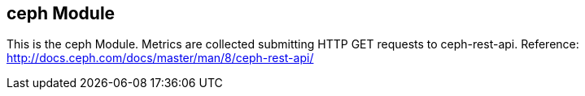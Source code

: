 == ceph Module

This is the ceph Module. Metrics are collected submitting HTTP GET requests to ceph-rest-api.
Reference: http://docs.ceph.com/docs/master/man/8/ceph-rest-api/
